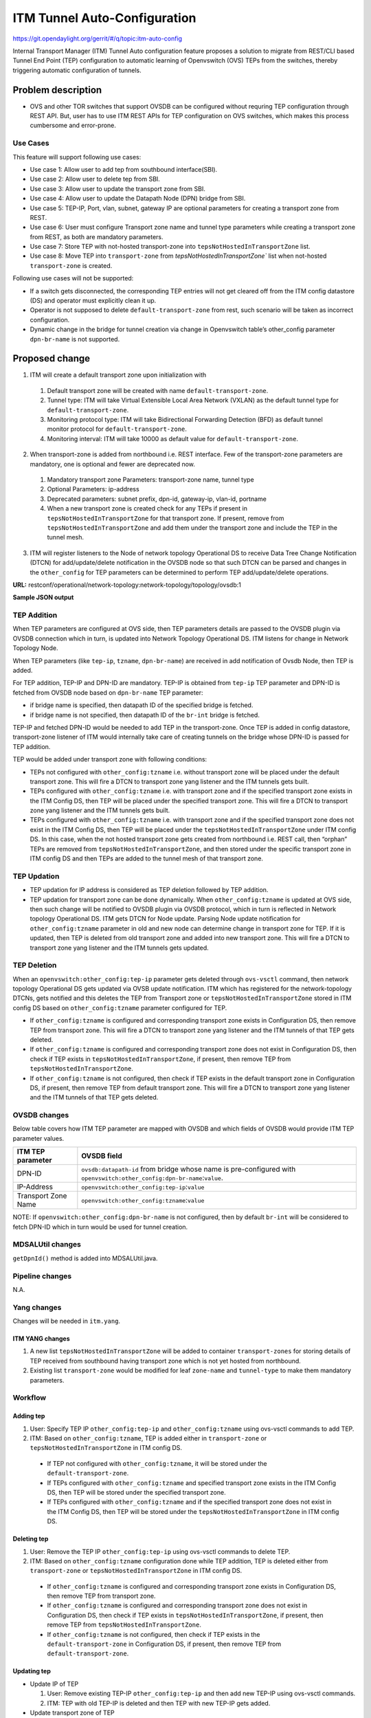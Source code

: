 =============================
ITM Tunnel Auto-Configuration
=============================

https://git.opendaylight.org/gerrit/#/q/topic:itm-auto-config

Internal Transport Manager (ITM) Tunnel Auto configuration feature  proposes a
solution to migrate from REST/CLI based Tunnel End Point (TEP) configuration to
automatic learning of Openvswitch (OVS) TEPs from the switches, thereby triggering
automatic configuration of tunnels.

Problem description
===================

* OVS and other TOR switches that support OVSDB can be configured without requring
  TEP configuration through REST API. But, user has to use ITM REST APIs for TEP
  configuration on OVS switches, which makes this process cumbersome and error-prone.

Use Cases
---------
This feature will support following use cases:

* Use case 1: Allow user to add tep from southbound interface(SBI).
* Use case 2: Allow user to delete tep from SBI.
* Use case 3: Allow user to update the transport zone from SBI.
* Use case 4: Allow user to update the Datapath Node (DPN) bridge from SBI.
* Use case 5: TEP-IP, Port, vlan, subnet, gateway IP are optional parameters
  for creating a transport zone from REST.
* Use case 6: User must configure Transport zone name and tunnel type parameters
  while creating a transport zone from REST, as both are mandatory parameters.
* Use case 7: Store TEP with not-hosted transport-zone into
  ``tepsNotHostedInTransportZone`` list.
* Use case 8: Move TEP into ``transport-zone`` from `tepsNotHostedInTransportZone``
  list when not-hosted ``transport-zone`` is created.

Following use cases will not be supported:

* If a switch gets disconnected, the corresponding TEP entries will not get cleared
  off from the ITM config datastore (DS) and operator must explicitly clean it up.
* Operator is not supposed to delete ``default-transport-zone`` from rest, such
  scenario will be taken as incorrect configuration.
* Dynamic change in the bridge for tunnel creation via change in Openvswitch table’s
  other_config parameter ``dpn-br-name`` is not supported.

Proposed change
===============
1. ITM will create a default transport zone upon initialization with

  #. Default transport zone will be created with name ``default-transport-zone``.
  #. Tunnel type: ITM will take Virtual Extensible Local Area Network (VXLAN) as
     the default tunnel type for ``default-transport-zone``.
  #. Monitoring protocol type: ITM will take Bidirectional Forwarding Detection (BFD) as
     default tunnel monitor protocol for ``default-transport-zone``.
  #. Monitoring interval: ITM will take 10000 as default value for
     ``default-transport-zone``.

2. When transport-zone is added from northbound i.e. REST interface.
   Few of the transport-zone parameters are mandatory, one is optional
   and fewer are deprecated now.

  #. Mandatory transport zone Parameters: transport-zone name, tunnel type
  #. Optional Parameters: ip-address
  #. Deprecated parameters: subnet prefix, dpn-id, gateway-ip, vlan-id, portname
  #. When a new transport zone is created check for any TEPs if present in
     ``tepsNotHostedInTransportZone`` for that transport zone. If present,
     remove from ``tepsNotHostedInTransportZone`` and add them under the
     transport zone and include the TEP in the tunnel mesh.

3. ITM will register listeners to the Node of network topology Operational DS
   to receive Data Tree Change Notification (DTCN) for add/update/delete notification
   in the OVSDB node so that such DTCN can be parsed and changes in the ``other_config``
   for TEP parameters can be determined to perform TEP add/update/delete operations.

**URL:** restconf/operational/network-topology:network-topology/topology/ovsdb:1

**Sample JSON output**

.. code-block:: json
   :emphasize-lines: 32,33,36,37

    {
      "topology": [
        {
          "topology-id": "ovsdb:1",
          "node": [
          {
          "node-id": "ovsdb://uuid/83192e6c-488a-4f34-9197-d5a88676f04f",
          "ovsdb:db-version": "7.12.1",
          "ovsdb:ovs-version": "2.5.0",
          "ovsdb:openvswitch-external-ids": [
            {
              "external-id-key": "system-id",
              "external-id-value": "e93a266a-9399-4881-83ff-27094a648e2b"
            }
          ],
          "ovsdb:datapath-type-entry": [
            {
              "datapath-type": "ovsdb:datapath-type-system"
            },
            {
              "datapath-type": "ovsdb:datapath-type-netdev"
            }
          ],
          "ovsdb:connection-info": {
            "remote-port": 45230,
            "local-ip": "10.164.225.140",
            "local-port": 6640,
            "remote-ip": "10.164.225.143"
          },
          "ovsdb:openvswitch-other-configs": [
            {
              "other-config-key": "tep-ip",
              "other-config-value": "20.0.0.1"
            },
            {
              "other-config-key": "tzname",
              "other-config-value": "TZA"
            }
          ],
          "ovsdb:interface-type-entry": [
            {
              "interface-type": "ovsdb:interface-type-patch"
            },
            {
              "interface-type": "ovsdb:interface-type-vxlan"
            },
            {
              "interface-type": "ovsdb:interface-type-geneve"
            },
            {
              "interface-type": "ovsdb:interface-type-gre"
            },
            {
              "interface-type": "ovsdb:interface-type-system"
            },
            {
              "interface-type": "ovsdb:interface-type-ipsec-gre"
            },
            {
              "interface-type": "ovsdb:interface-type-stt"
            },
            {
              "interface-type": "ovsdb:interface-type-tap"
            },
            {
              "interface-type": "ovsdb:interface-type-lisp"
            },
            {
              "interface-type": "ovsdb:interface-type-internal"
            }
          ],
          "ovsdb:manager-entry": [
            {
              "target": "tcp:10.164.225.140:6640",
              "connected": true,
              "number_of_connections": 1
            }
          ],
          "ovsdb:managed-node-entry": [
            {
              "bridge-ref": "/network-topology:network-topology/network-topology:topology[network-topology:topology-id='ovsdb:1']/network-topology:node[network-topology:node-id='ovsdb://uuid/83192e6c-488a-4f34-9197-d5a88676f04f/bridge/br-int']"
            }
          ]
        },
        {
          "node-id": "ovsdb://uuid/83192e6c-488a-4f34-9197-d5a88676f04f/bridge/br-int",
          "ovsdb:bridge-other-configs": [
            {
              "bridge-other-config-key": "disable-in-band",
              "bridge-other-config-value": "true"
            },
            {
              "bridge-other-config-key": "hwaddr",
              "bridge-other-config-value": "f4:cb:16:28:ce:10"
            }
          ],
          "ovsdb:bridge-uuid": "079026b6-1fad-4164-9a90-b405c719f4ba",
          "ovsdb:stp_enable": false,
          "ovsdb:bridge-external-ids": [
            {
              "bridge-external-id-key": "opendaylight-iid",
              "bridge-external-id-value": "/network-topology:network-topology/network-topology:topology[network-topology:topology-id='ovsdb:1']/network-topology:node[network-topology:node-id='ovsdb://uuid/83192e6c-488a-4f34-9197-d5a88676f04f/bridge/br-int']"
            }
          ],
          "ovsdb:datapath-type": "ovsdb:datapath-type-system",
          "ovsdb:protocol-entry": [
            {
              "protocol": "ovsdb:ovsdb-bridge-protocol-openflow-13"
            }
          ],
          "ovsdb:fail-mode": "ovsdb:ovsdb-fail-mode-secure",
          "ovsdb:managed-by": "/network-topology:network-topology/network-topology:topology[network-topology:topology-id='ovsdb:1']/network-topology:node[network-topology:node-id='ovsdb://uuid/83192e6c-488a-4f34-9197-d5a88676f04f']",
          "ovsdb:bridge-name": "br-int",
          "ovsdb:controller-entry": [
            {
              "target": "tcp:10.164.225.140:6633",
              "is-connected": true,
              "controller-uuid": "24485030-5f52-4f94-ab79-675ccc1ce158"
            },
            {
              "target": "tcp:10.164.225.140:6653",
              "is-connected": false,
              "controller-uuid": "7cfed064-4b0d-4933-b2cf-9543f3005aca"
            }
          ],
          "ovsdb:datapath-id": "00:00:f4:cb:16:28:ce:10",
          "termination-point": [
            {
              "tp-id": "br-int",
              "ovsdb:port-uuid": "9294031a-ce93-4cb0-9f35-152282b70543",
              "ovsdb:interface-uuid": "18dc2153-e28e-401b-9285-497f93ed18d4",
              "ovsdb:ingress-policing-rate": 0,
              "ovsdb:ingress-policing-burst": 0,
              "ovsdb:name": "br-int",
              "ovsdb:interface-type": "ovsdb:interface-type-internal",
              "ovsdb:ifindex": 29,
              "ovsdb:ofport": 65534
            }
          ]
        }
      ]
      }
     ]
    }

TEP Addition
------------
When TEP parameters are configured at OVS side, then TEP parameters details are passed
to the OVSDB plugin via OVSDB connection which in turn, is updated into Network Topology
Operational DS. ITM listens for change in Network Topology Node.

When TEP parameters (like ``tep-ip``, ``tzname``, ``dpn-br-name``) are received in add
notification of Ovsdb Node, then TEP is added.

For TEP addition, TEP-IP and DPN-ID are mandatory. TEP-IP is obtained from ``tep-ip``
TEP parameter and DPN-ID is fetched from OVSDB node based on ``dpn-br-name`` TEP parameter:

* if bridge name is specified, then datapath ID of the specified bridge is fetched.
* if bridge name is not specified, then datapath ID of the ``br-int`` bridge is fetched.

TEP-IP and fetched DPN-ID would be needed to add TEP in the transport-zone.
Once TEP is added in config datastore, transport-zone listener of ITM would
internally take care of creating tunnels on the bridge whose DPN-ID is
passed for TEP addition.

TEP would be added under transport zone with following conditions:

* TEPs not configured with ``other_config:tzname`` i.e. without transport zone will be
  placed under the default transport zone. This will fire a DTCN to transport zone yang
  listener and the ITM tunnels gets built.
* TEPs configured with ``other_config:tzname`` i.e. with transport zone and
  if the specified transport zone exists in the ITM Config DS, then TEP will
  be placed under the specified transport zone. This will fire a DTCN to
  transport zone yang listener and the ITM tunnels gets built.
* TEPs configured with ``other_config:tzname`` i.e. with transport zone and
  if the specified transport zone does not exist in the ITM Config DS, then
  TEP will be placed under the ``tepsNotHostedInTransportZone`` under ITM
  config DS. In this case, when the not hosted transport zone gets created
  from northbound i.e. REST call, then “orphan” TEPs are removed from
  ``tepsNotHostedInTransportZone``, and then stored under the specific transport
  zone in ITM config DS and then TEPs are added to the tunnel mesh of that transport zone.

TEP Updation
------------
* TEP updation for IP address is considered as TEP deletion followed by TEP addition.
* TEP updation for transport zone can be done dynamically. When ``other_config:tzname``
  is updated at OVS side, then such change will be notified to OVSDB plugin via OVSDB
  protocol, which in turn is reflected in Network topology Operational DS. ITM gets
  DTCN for Node update. Parsing Node update notification for ``other_config:tzname``
  parameter in old and new node can determine change in transport zone for TEP.
  If it is updated, then TEP is deleted from old transport zone and added into new
  transport zone. This will fire a DTCN to transport zone yang listener and
  the ITM tunnels gets updated.

TEP Deletion
------------
When an ``openvswitch:other_config:tep-ip`` parameter gets deleted through ``ovs-vsctl``
command, then network topology Operational DS gets updated via OVSB update notification.
ITM which has registered for the network-topology DTCNs, gets notified and this deletes
the TEP from Transport zone or ``tepsNotHostedInTransportZone`` stored in ITM config DS
based on ``other_config:tzname`` parameter configured for TEP. 

* If ``other_config:tzname`` is configured and corresponding transport zone exists
  in Configuration DS, then remove TEP from transport zone. This will fire a DTCN
  to transport zone yang listener and the ITM tunnels of that TEP gets deleted.
* If ``other_config:tzname`` is configured and corresponding transport zone does not
  exist in Configuration DS, then check if TEP exists in ``tepsNotHostedInTransportZone``,
  if present, then remove TEP from ``tepsNotHostedInTransportZone``.
* If ``other_config:tzname`` is not configured, then check if TEP exists in the default
  transport zone in Configuration DS, if present, then remove TEP from default transport
  zone. This will fire a DTCN to transport zone yang listener and the ITM tunnels of
  that TEP gets deleted.

OVSDB changes
-------------
Below table covers how ITM TEP parameter are mapped with OVSDB and which fields of
OVSDB would provide ITM TEP parameter values.

====================      ==================================================================
ITM TEP parameter         OVSDB field
====================      ==================================================================
DPN-ID                    ``ovsdb:datapath-id`` from bridge whose name is pre-configured
                          with ``openvswitch:other_config:dpn-br-name``:``value``.

IP-Address                ``openvswitch:other_config:tep-ip``:``value``

Transport Zone Name       ``openvswitch:other_config:tzname``:``value``
====================      ==================================================================

NOTE: If ``openvswitch:other_config:dpn-br-name`` is not configured, then by default
``br-int`` will be considered to fetch DPN-ID which in turn would be used for
tunnel creation.

MDSALUtil changes
-----------------
``getDpnId()`` method is added into MDSALUtil.java.

.. code-block:: none
   :emphasize-lines: 9
   
    /**
     * This method will be utility method to convert bridge datapath ID from
     * string format to BigInteger format.
     *
     * @param datapathId datapath ID of bridge in string format
     *
     * @return the datapathId datapath ID of bridge in BigInteger format
     */
    public static BigInteger getDpnId(String datapathId);

Pipeline changes
----------------
N.A.

Yang changes
------------
Changes will be needed in ``itm.yang``.

ITM YANG changes
^^^^^^^^^^^^^^^^
1. A new list ``tepsNotHostedInTransportZone`` will be added to container
   ``transport-zones`` for storing details of TEP received from southbound
   having transport zone which is not yet hosted from northbound.
2. Existing list ``transport-zone`` would be modified for leaf ``zone-name``
   and ``tunnel-type`` to make them mandatory parameters.

.. code-block:: none
   :caption: itm.yang
   :emphasize-lines: 6,12,16-30

    list transport-zone {
        ordered-by user;
        key zone-name;
        leaf zone-name {
            type string;
            mandatory true;
        }
        leaf tunnel-type {
            type identityref {
                base odlif:tunnel-type-base;
            }
            mandatory true;
        }
    }

    list tepsNotHostedInTransportZone {
        key zone-name;
        leaf zone-name {
            type string;
        }
        list unknown-vteps {
            key "dpn-id";
            leaf dpn-id {
                type uint64;
            }
            leaf ip-address {
                type inet:ip-address;
            }
        }
    }

Workflow
--------
Adding tep
^^^^^^^^^^

#. User: Specify TEP IP ``other_config:tep-ip`` and ``other_config:tzname`` using
   ovs-vsctl commands to add TEP.
#. ITM: Based on ``other_config:tzname``, TEP is added either in ``transport-zone`` or
   ``tepsNotHostedInTransportZone`` in ITM config DS.

  * If TEP not configured with ``other_config:tzname``, it will be stored under the
    ``default-transport-zone``.
  * If TEPs configured with ``other_config:tzname`` and specified transport zone exists
    in the ITM Config DS, then TEP will be stored under the specified transport zone.
  * If TEPs configured with ``other_config:tzname`` and if the specified transport zone
    does not exist in the ITM Config DS, then TEP will be stored under the
    ``tepsNotHostedInTransportZone`` in ITM config DS. 

Deleting tep
^^^^^^^^^^^^

#. User: Remove the TEP IP ``other_config:tep-ip`` using ovs-vsctl commands
   to delete TEP.
#. ITM: Based on ``other_config:tzname`` configuration done while TEP addition,
   TEP is deleted either from ``transport-zone`` or ``tepsNotHostedInTransportZone``
   in ITM config DS.

  * If ``other_config:tzname`` is configured and corresponding transport zone exists
    in Configuration DS, then remove TEP from transport zone.
  * If ``other_config:tzname`` is configured and corresponding transport zone does not
    exist in Configuration DS, then check if TEP exists in ``tepsNotHostedInTransportZone``,
    if present, then remove TEP from ``tepsNotHostedInTransportZone``.
  * If ``other_config:tzname`` is not configured, then check if TEP exists in the
    ``default-transport-zone`` in Configuration DS, if present, then remove TEP
    from ``default-transport-zone``.

Updating tep
^^^^^^^^^^^^

* Update IP of TEP

  #. User: Remove existing TEP-IP ``other_config:tep-ip`` and then add new TEP-IP using ovs-vsctl commands.
  #. ITM: TEP with old TEP-IP is deleted and then TEP with new TEP-IP gets added.

* Update transport zone of TEP

  #. User: Change TEP's transport zone ``other_config:tzname`` using ovs-vsctl commands.
  #. ITM: TEP is deleted from old transport zone and added into new transport zone.

Moving tep
^^^^^^^^^^

* Add TEP into ``tepsNotHostedInTransportZone`` list

  #. User: Specify TEP IP ``other_config:tep-ip`` and not-configured transport zone
     ``other_config:tzname`` using ovs-vsctl commands.
  #. ITM: TEP will be stored into ``tepsNotHostedInTransportZone`` list.

* Move TEP into configured transport-zone

  #. User: Create transport zone which was not configured earlier through REST
  #. ITM: TEP corresponding to transport-zone will be moved from ``tepsNotHostedInTransportZone``
     list to configured ``transport-zone``.

Configuration impact
---------------------
This feature should be used when configuration flag for automatic tunnel creation
in transport-zone is disabled in netvirt.

Clustering considerations
-------------------------
Any clustering requirements are already addressed in ITM, no new requirements added
as part of this feature.

Other Infra considerations
--------------------------
N.A.

Security considerations
-----------------------
N.A.

Scale and Performance Impact
----------------------------
This feature would not introduce any significant scale and performance issues in the ODL.

Targeted Release
-----------------
ODL Carbon

Known Limitations
-----------------
* Dummy Subnet prefix ``255.255.255.255/32`` under transport-zone is used to store the
  TEPs listened from southbound.

Alternatives
------------
N.A.

Usage
=====

Features to Install
-------------------
This feature doesn't add any new karaf feature. This feature would be available in
already existing ``odl-genius`` karaf feature.

REST API
--------
Creating transport zone
^^^^^^^^^^^^^^^^^^^^^^^

As per this feature, the TEP addition is based on the southbound configuation and
respective transport zone should be created on the controller to form the tunnel
for the same. The REST API to create the transport zone with mandatory parameters.

**URL:** restconf/config/itm:transport-zones/

**Sample JSON data**

.. code-block:: json

    {
        "transport-zone": [
            {
                "zone-name": "TZA",
                 "tunnel-type": "odl-interface:tunnel-type-vxlan"
            }
        ]
    }

Retrieving transport zone
^^^^^^^^^^^^^^^^^^^^^^^^^

To retrieve the TEP configuations from all the transport zones.

**URL:** restconf/config/itm:transport-zones/

**Sample JSON output**

.. code-block:: json

    {
        "transport-zones": {
           "transport-zone": [
              {
                "zone-name": "default-transport-zone",
                "tunnel-type": "odl-interface:tunnel-type-vxlan"
              },
              {
                "zone-name": "TZA",
                "tunnel-type": "odl-interface:tunnel-type-vxlan",
                "subnets": [
                  {
                    "prefix": "255.255.255.255/32",
                    "vteps": [
                      {
                        "dpn-id": 1,
                        "portname": "",
                        "ip-address": "10.0.0.1"
                      },
                      {
                        "dpn-id": 2,
                        "portname": "",
                        "ip-address": "10.0.0.2"
                      }
                    ],
                    "gateway-ip": "0.0.0.0",
                    "vlan-id": 0
                  }
                ]
              }
            ]
        }
    }

CLI
---
No CLI is added into ODL for this feature.

OVS CLI
^^^^^^^
ITM TEP parameters can be added/removed to/from the OVS switch using
the ovs-vsctl command:

.. code-block:: none
  :emphasize-lines: 9,13-15,19,23,24,28

  DESCRIPTION
    ovs-vsctl
    command for querying and configuring ovs-vswitchd by providing a
    high-level interface to its configuration database.
    Here, this command usage is shown to store TEP parameters into
    ``openvswitch`` table of OVS database.

  SYNTAX
    ovs-vsctl  set O . [column]:[key]=[value]

  * To set TEP params on OVS table:

  ovs-vsctl    set O . other_config:tep-ip=192.168.56.102
  ovs-vsctl    set O . other_config:tzname=TZA
  ovs-vsctl    set O . other_config:dpn-br-name=br0

  * To clear TEP params in one go by clearing other_config column from
    OVS table:

  ovs-vsctl clear O . other_config

  * To clear specific TEP paramter from other_config column in OVS table:

  ovs-vsctl remove O . other_config tep-ip
  ovs-vsctl remove O . other_config tzname

  * To check TEP params are set or cleared on OVS table:

  ovsdb-client dump -f list  Open_vSwitch

Implementation
==============

Assignee(s)
-----------

Primary assignee:

* Tarun Thakur

Other contributors:

* Sathish Kumar B T
* Nishchya Gupta
* Jogeswar Reddy

Work Items
----------
#. YANG changes
#. Add code to create ``default-transport-zone`` during bootup.
#. Add code to create listener for OVSDB to receive TEP-specific
   parameters configured at OVS.
#. Add code to update configuation datastore to add/delete TEP received from
   southbound into transport-zone.
#. Check tunnel mesh for transport-zone is updated correctly for TEP
   add/delete into transport-zone.
#. Add code to update configuation datastore for handling update in TEP-IP.
#. Add code to update configuation datastore for handling update in TEP's transport-zone.
#. Check tunnel mesh is updated correctly against TEP update.
#. Add code to create ``tepsNotHostedInTransportZone`` list in configuation datastore to
   store TEP received with not-configured transport-zone.
#. Add code to move TEP from ``tepsNotHostedInTransportZone`` list to transport-zone
   configured from REST.
#. Check tunnel mesh is formed for TEPs after their movement from ``tepsNotHostedInTransportZone``
   list to transport-zone.
#. Add UTs.
#. Add ITs.
#. Add CSIT.
#. Add Documentation.

Dependencies
============
1. This feature should be used when configuration flag for automatic tunnel creation
   in transport-zone is disabled in netvirt, otherwise netvirt feature of dynamic
   tunnel creation may duplicate tunnel for TEPs in the tunnel mesh.

Testing
=======

Unit Tests
----------
Appropriate UTs will be added for the new code coming in, once UT framework is in place.

Integration Tests
-----------------
Integration tests will be added, once IT framework for ITM is ready.

CSIT
----
Following test cases will need to be added/expanded in Genius CSIT:

#. Verify mandatory parameters for the southbound TEP configuration as tep-ip when
   br-int configured
#. Verify mandatory parameters for the southbound TEP configuration as tep-ip and
   dpn-br-name when br-int is not configured
#. Verify default prefix as 255.255.255.255/32 for southbound TEP configuration
#. Verify mandatory parameters for TEP configuration on ODL as transport-zone
   name and tunnel-type
#. Verify ITM tunnel creation by configuring TEP parameters using REST
#. Verify default transport zone creation in ODL during bootup
#. Verify TEPs with no transport zone configuration from OVS added to default-transport-zone
#. Verify TEPs with transport zone configured from OVS will be added to corresponding
   transport-zone
#. Verify TEPs with unknown transport zone configured from OVS will be added to
   ``tepsNotHostedInTransportZone``
#. Verify auto mapping of OVS to corresponding transport zone group and full mesh
   tunnel formation
#. Verify full mesh tunnel update when adding new OVS to corresponding transport-zone group
#. Verify full mesh tunnel update when deleting TEP from OVS to corresponding
   transport-zone group
#. Verify auto mapping of OVS to default transport zone group and full mesh tunnel formation
#. Verify TEP local ip address delete will delete the tunnels
#. Verify transport-zone configuration with tunnel type VXLAN
#. Verify transport zone configured by OVS register with ODL but no tunnel formation
#. Verify tunnel formation initiates after ITM REST call on ODL with already registered
   transport zones by OVSs
#. Verify TEP transport zone change from OVS will move the TEP to corresponding
   transport-zone in ODL
#. Verify TEP delete from OVS will remove TEP from transport zone in ODL
#. Verify TEP configuration of dpn-br-name from OVS doesn't allow changes
   after connected to ODL
#. Verify the configuration and tunnel details are persist across multiple
   controller restarts
#. Verify the Tunnel mesh are created automatically after OVS restart
#. Verify the Tunnel mesh are created automatically after multiple OVS restart
#. Verify the Tunnel mesh are created automatically after OVS connect and disconnect

Documentation Impact
====================
This will require changes to User Guide and Developer Guide.

User Guide will need to add information for below details:

* TEPs parameters to be configured from OVS side to use this feature.
* TEPs added from southbound can be viewed from REST APIs.
* TEPs added from southbound will be added under dummy subnet (255.255.255.255/32) in
  transport-zone.

Developer Guide will need to capture how to use changes in ITM to create
tunnel automatically for TEPs configured from southbound.

References
==========
* https://wiki.opendaylight.org/view/Genius:Carbon_Release_Plan
